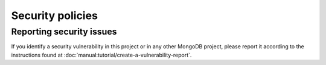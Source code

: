 =================
Security policies
=================

.. _reporting-security-issues:

Reporting security issues
=========================

If you identify a security vulnerability in this project or in any other
MongoDB project, please report it according to the instructions found at
:doc:`manual:tutorial/create-a-vulnerability-report`.
